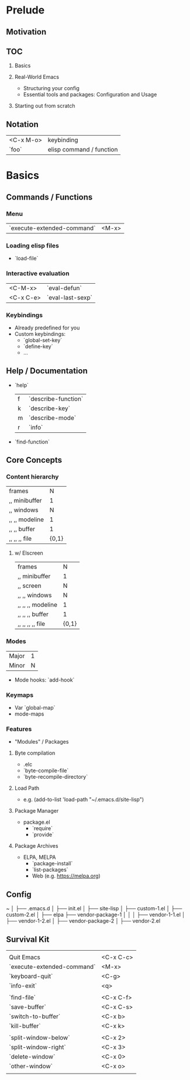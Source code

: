 * Prelude
** Motivation
** TOC
   1. Basics

   2. Real-World Emacs
      - Structuring your config
      - Essential tools and packages: Configuration and Usage

   3. Starting out from scratch

** Notation
   | <C-x M-o> | keybinding               |
   | `foo`     | elisp command / function |

* Basics
** Commands / Functions
*** Menu
   | `execute-extended-command` | <M-x> |

*** Loading elisp files
    - `load-file`

*** Interactive evaluation
    | <C-M-x>   | `eval-defun`     |
    | <C-x C-e> | `eval-last-sexp` |


*** Keybindings
    - Already predefined for you
    - Custom keybindings:
      - `global-set-key`
      - `define-key`
      - ...

** Help / Documentation
   - `help`
     | f | `describe-function` |
     | k | `describe-key`      |
     | m | `describe-mode`     |
     | r | `info`              |

   - `find-function`

** Core Concepts
*** Content hierarchy
    | frames         |     N |
    | ,, minibuffer  |     1 |
    | ,, windows     |     N |
    | ,, ,, modeline |     1 |
    | ,, ,, buffer   |     1 |
    | ,, ,, ,, file  | {0,1} |

**** w/ Elscreen
    | frames            |     N |
    | ,, minibuffer     |     1 |
    | ,, screen         |     N |
    | ,, ,, windows     |     N |
    | ,, ,, ,, modeline |     1 |
    | ,, ,, ,, buffer   |     1 |
    | ,, ,, ,, ,, file  | {0,1} |

*** Modes
    | Major | 1 |
    | Minor | N |

    - Mode hooks: `add-hook`

*** Keymaps
    - Var `global-map`
    - mode-maps

*** Features
    - "Modules" / Packages

**** Byte compilation
     - .elc
     - `byte-compile-file`
     - `byte-recompile-directory`

**** Load Path
     - e.g.
       (add-to-list 'load-path "~/.emacs.d/site-lisp")

**** Package Manager
     - package.el
       - `require`
       - `provide`

**** Package Archives
     - ELPA, MELPA
       - `package-install`
       - `list-packages`
       - Web (e.g. https://melpa.org)

** Config
   ~
   │
   ├── .emacs.d
       │
       ├── init.el
       │
       ├── site-lisp
       │   ├── custom-1.el
       │   ├── custom-2.el
       │
       ├── elpa
           ├── vendor-package-1
           │   │
           │   ├── vendor-1-1.el
           │   ├── vendor-1-2.el
           │
           ├── vendor-package-2
               │
               ├── vendor-2.el

** Survival Kit
   |                            |           |
   | Quit Emacs                 | <C-x C-c> |
   | `execute-extended-command` | <M-x>     |
   | `keyboard-quit`            | <C-g>     |
   | `info-exit`                | <q>       |
   |                            |           |
   | `find-file`                | <C-x C-f> |
   | `save-buffer`              | <C-x C-s> |
   | `switch-to-buffer`         | <C-x b>   |
   | `kill-buffer`              | <C-x k>   |
   |                            |           |
   | `split-window-below`       | <C-x 2>   |
   | `split-window-right`       | <C-x 3>   |
   | `delete-window`            | <C-x 0>   |
   | `other-window`             | <C-x o>   |
   |                            |           |
